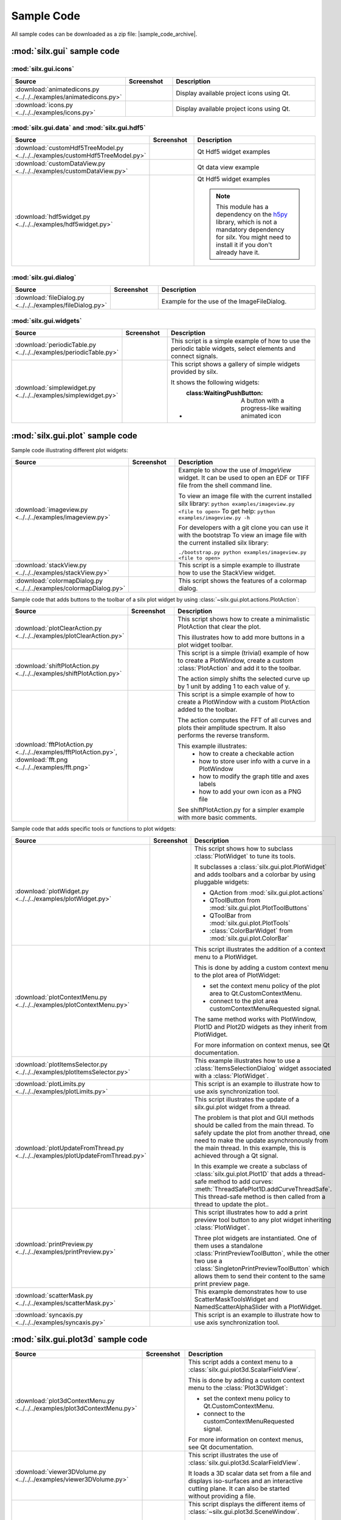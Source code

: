 .. _sample-code:

Sample Code
===========

All sample codes can be downloaded as a zip file: |sample_code_archive|.

.. |sample_code_archive| archive:: ../../../examples/
   :filename: silx_examples.zip
   :basedir: silx_examples
   :filter: *.py *.png

:mod:`silx.gui` sample code
+++++++++++++++++++++++++++

:mod:`silx.gui.icons`
.....................

.. list-table::
   :widths: 1 1 4
   :header-rows: 1

   * - Source
     - Screenshot
     - Description
   * - :download:`animatedicons.py <../../../examples/animatedicons.py>`
     - .. image:: img/animatedicons.png
         :height: 150px
         :align: center
     - Display available project icons using Qt.
   * - :download:`icons.py <../../../examples/icons.py>`
     - .. image:: img/icons.png
         :height: 150px
         :align: center
     - Display available project icons using Qt.

:mod:`silx.gui.data` and :mod:`silx.gui.hdf5`
.............................................

.. list-table::
   :widths: 1 1 4
   :header-rows: 1

   * - Source
     - Screenshot
     - Description
   * - :download:`customHdf5TreeModel.py <../../../examples/customHdf5TreeModel.py>`
     - .. image:: img/customHdf5TreeModel.png
         :height: 150px
         :align: center
     - Qt Hdf5 widget examples
   * - :download:`customDataView.py <../../../examples/customDataView.py>`
     - .. image:: img/customDataView.png
         :height: 150px
         :align: center
     - Qt data view example
   * - :download:`hdf5widget.py <../../../examples/hdf5widget.py>`
     - .. image:: img/hdf5widget.png
         :height: 150px
         :align: center
     - Qt Hdf5 widget examples

       .. note:: This module has a dependency on the `h5py <http://www.h5py.org/>`_
           library, which is not a mandatory dependency for `silx`. You might need
           to install it if you don't already have it.

:mod:`silx.gui.dialog`
......................

.. list-table::
   :widths: 1 1 4
   :header-rows: 1

   * - Source
     - Screenshot
     - Description
   * - :download:`fileDialog.py <../../../examples/fileDialog.py>`
     - .. image:: img/fileDialog.png
         :height: 150px
         :align: center
     - Example for the use of the ImageFileDialog.

:mod:`silx.gui.widgets`
.......................

.. list-table::
   :widths: 1 1 4
   :header-rows: 1

   * - Source
     - Screenshot
     - Description
   * - :download:`periodicTable.py <../../../examples/periodicTable.py>`
     - .. image:: img/periodicTable.png
         :height: 150px
         :align: center
     - This script is a simple example of how to use the periodic table widgets,
       select elements and connect signals.
   * - :download:`simplewidget.py <../../../examples/simplewidget.py>`
     - .. image:: img/simplewidget.png
         :height: 150px
         :align: center
     - This script shows a gallery of simple widgets provided by silx.

       It shows the following widgets:

       - :class:WaitingPushButton: A button with a progress-like waiting animated icon

:mod:`silx.gui.plot` sample code
++++++++++++++++++++++++++++++++

Sample code illustrating different plot widgets:

.. list-table::
   :widths: 1 1 4
   :header-rows: 1

   * - Source
     - Screenshot
     - Description
   * - :download:`imageview.py <../../../examples/imageview.py>`
     - .. image:: img/imageview.png
         :height: 150px
         :align: center
     - Example to show the use of `ImageView` widget. It can be used to open an EDF
       or TIFF file from the shell command line.

       To view an image file with the current installed silx library:
       ``python examples/imageview.py <file to open>``
       To get help:
       ``python examples/imageview.py -h``

       For developers with a git clone you can use it with the bootstrap
       To view an image file with the current installed silx library:

       ``./bootstrap.py python examples/imageview.py <file to open>``
   * - :download:`stackView.py <../../../examples/stackView.py>`
     - .. image:: img/stackView.png
         :height: 150px
         :align: center
     - This script is a simple example to illustrate how to use the StackView
       widget.
   * - :download:`colormapDialog.py <../../../examples/colormapDialog.py>`
     - .. image:: img/colormapDialog.png
         :height: 150px
         :align: center
     - This script shows the features of a colormap dialog.

Sample code that adds buttons to the toolbar of a silx plot widget by using
:class:`~silx.gui.plot.actions.PlotAction`:

.. list-table::
   :widths: 1 1 4
   :header-rows: 1

   * - Source
     - Screenshot
     - Description
   * - :download:`plotClearAction.py <../../../examples/plotClearAction.py>`
     - .. image:: img/plotClearAction.png
         :height: 150px
         :align: center
     - This script shows how to create a minimalistic PlotAction that clear the plot.

       This illustrates how to add more buttons in a plot widget toolbar.
   * - :download:`shiftPlotAction.py <../../../examples/shiftPlotAction.py>`
     - .. image:: img/shiftPlotAction.png
         :height: 150px
         :align: center
     - This script is a simple (trivial) example of how to create a PlotWindow,
       create a custom :class:`PlotAction` and add it to the toolbar.

       The action simply shifts the selected curve up by 1 unit by adding 1 to each
       value of y.
   * - :download:`fftPlotAction.py <../../../examples/fftPlotAction.py>`,
       :download:`fft.png <../../../examples/fft.png>`
     - .. image:: img/fftPlotAction.png
         :height: 150px
         :align: center
     - This script is a simple example of how to create a PlotWindow with a custom
       PlotAction added to the toolbar.

       The action computes the FFT of all curves and plots their amplitude spectrum.
       It also performs the reverse transform.

       This example illustrates:
          - how to create a checkable action
          - how to store user info with a curve in a PlotWindow
          - how to modify the graph title and axes labels
          - how to add your own icon as a PNG file

       See shiftPlotAction.py for a simpler example with more basic comments.

Sample code that adds specific tools or functions to plot widgets:

.. list-table::
   :widths: 1 1 4
   :header-rows: 1

   * - Source
     - Screenshot
     - Description
   * - :download:`plotWidget.py <../../../examples/plotWidget.py>`
     - .. image:: img/plotWidget.png
         :height: 150px
         :align: center
     - This script shows how to subclass :class:`PlotWidget` to tune its tools.

       It subclasses a :class:`silx.gui.plot.PlotWidget` and adds toolbars and
       a colorbar by using pluggable widgets:

       - QAction from :mod:`silx.gui.plot.actions`
       - QToolButton from :mod:`silx.gui.plot.PlotToolButtons`
       - QToolBar from :mod:`silx.gui.plot.PlotTools`
       - :class:`ColorBarWidget` from :mod:`silx.gui.plot.ColorBar`
   * - :download:`plotContextMenu.py <../../../examples/plotContextMenu.py>`
     - .. image:: img/plotContextMenu.png
         :height: 150px
         :align: center
     - This script illustrates the addition of a context menu to a PlotWidget.

       This is done by adding a custom context menu to the plot area of PlotWidget:

       - set the context menu policy of the plot area to Qt.CustomContextMenu.
       - connect to the plot area customContextMenuRequested signal.

       The same method works with PlotWindow, Plot1D and Plot2D widgets as they
       inherit from PlotWidget.

       For more information on context menus, see Qt documentation.
   * - :download:`plotItemsSelector.py <../../../examples/plotItemsSelector.py>`
     - .. image:: img/plotItemsSelector.png
         :height: 150px
         :align: center
     - This example illustrates how to use a :class:`ItemsSelectionDialog` widget
       associated with a :class:`PlotWidget`.
   * - :download:`plotLimits.py <../../../examples/plotLimits.py>`
     - .. image:: img/plotLimits.png
         :height: 150px
         :align: center
     - This script is an example to illustrate how to use axis synchronization
       tool.
   * - :download:`plotUpdateFromThread.py <../../../examples/plotUpdateFromThread.py>`
     - .. image:: img/plotUpdateFromThread.png
         :height: 150px
         :align: center
     - This script illustrates the update of a silx.gui.plot widget from a thread.

       The problem is that plot and GUI methods should be called from the main thread.
       To safely update the plot from another thread, one need to make the update
       asynchronously from the main thread.
       In this example, this is achieved through a Qt signal.

       In this example we create a subclass of :class:`silx.gui.plot.Plot1D`
       that adds a thread-safe method to add curves:
       :meth:`ThreadSafePlot1D.addCurveThreadSafe`.
       This thread-safe method is then called from a thread to update the plot..
   * - :download:`printPreview.py <../../../examples/printPreview.py>`
     - .. image:: img/printPreview.png
         :height: 150px
         :align: center
     - This script illustrates how to add a print preview tool button to any plot
       widget inheriting :class:`PlotWidget`.

       Three plot widgets are instantiated. One of them uses a standalone
       :class:`PrintPreviewToolButton`, while the other two use a
       :class:`SingletonPrintPreviewToolButton` which allows them to send their content
       to the same print preview page.
   * - :download:`scatterMask.py <../../../examples/scatterMask.py>`
     - .. image:: img/scatterMask.png
         :height: 150px
         :align: center
     - This example demonstrates how to use ScatterMaskToolsWidget
       and NamedScatterAlphaSlider with a PlotWidget.
   * - :download:`syncaxis.py <../../../examples/syncaxis.py>`
     - .. image:: img/syncaxis.png
         :height: 150px
         :align: center
     - This script is an example to illustrate how to use axis synchronization
       tool.

.. _plot3d-sample-code:

:mod:`silx.gui.plot3d` sample code
++++++++++++++++++++++++++++++++++

.. list-table::
   :widths: 1 1 4
   :header-rows: 1

   * - Source
     - Screenshot
     - Description
   * - :download:`plot3dContextMenu.py <../../../examples/plot3dContextMenu.py>`
     - .. image:: img/plot3dContextMenu.png
         :height: 150px
         :align: center
     - This script adds a context menu to a :class:`silx.gui.plot3d.ScalarFieldView`.

       This is done by adding a custom context menu to the :class:`Plot3DWidget`:

       - set the context menu policy to Qt.CustomContextMenu.
       - connect to the customContextMenuRequested signal.

       For more information on context menus, see Qt documentation.
   * - :download:`viewer3DVolume.py <../../../examples/viewer3DVolume.py>`
     - .. image:: img/viewer3DVolume.png
         :height: 150px
         :align: center
     - This script illustrates the use of :class:`silx.gui.plot3d.ScalarFieldView`.

       It loads a 3D scalar data set from a file and displays iso-surfaces and
       an interactive cutting plane.
       It can also be started without providing a file.
   * - :download:`plot3dSceneWindow.py <../../../examples/plot3dSceneWindow.py>`
     - .. image:: img/plot3dSceneWindow.png
         :height: 150px
         :align: center
     - This script displays the different items of :class:`~silx.gui.plot3d.SceneWindow`.

       It shows the different visualizations of :class:`~silx.gui.plot3d.SceneWindow`
       and :class:`~silx.gui.plot3d.SceneWidget`.
       It illustrates the API to set those items.

       It features:

       - 2D images: data and RGBA images
       - 2D scatter data, displayed either as markers, wireframe or surface.
       - 3D scatter plot
       - 3D scalar field with iso-surface and cutting plane.
       - A clipping plane.

:mod:`silx.io` sample code
++++++++++++++++++++++++++

.. list-table::
   :widths: 1 1 4
   :header-rows: 1

   * - Source
     - Screenshot
     - Description
   * - :download:`writetoh5.py <../../../examples/writetoh5.py>`
     -
     - This script converts a supported data file (SPEC, EDF...) to a HDF5 file.

       By default, it creates a new output file or fails if the output file given
       on the command line already exist, but the user can choose to overwrite
       an existing file, or append data to an existing HDF5 file.

       In case of appending data to HDF5 files, the user can choose between ignoring
       input data if a corresponding dataset already exists in the output file, or
       overwriting the existing dataset.

       By default, new scans are written to the root (/) of the HDF5 file, but it is
       possible to specify a different target path.
